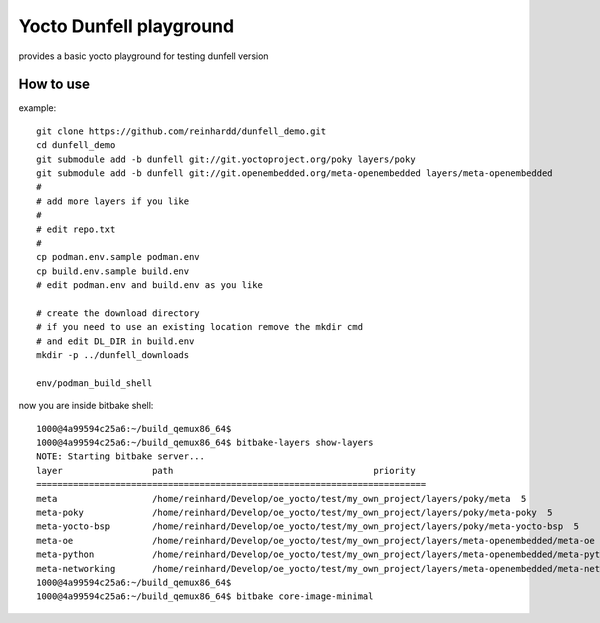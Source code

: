 Yocto Dunfell playground
========================

provides a basic yocto playground for testing dunfell version


How to use
----------

example::

    git clone https://github.com/reinhardd/dunfell_demo.git 
    cd dunfell_demo
    git submodule add -b dunfell git://git.yoctoproject.org/poky layers/poky
    git submodule add -b dunfell git://git.openembedded.org/meta-openembedded layers/meta-openembedded
    #
    # add more layers if you like
    #
    # edit repo.txt
    #
    cp podman.env.sample podman.env
    cp build.env.sample build.env
    # edit podman.env and build.env as you like    

    # create the download directory
    # if you need to use an existing location remove the mkdir cmd 
    # and edit DL_DIR in build.env
    mkdir -p ../dunfell_downloads
    
    env/podman_build_shell

now you are inside bitbake shell::

    1000@4a99594c25a6:~/build_qemux86_64$
    1000@4a99594c25a6:~/build_qemux86_64$ bitbake-layers show-layers
    NOTE: Starting bitbake server...
    layer                 path                                      priority
    ==========================================================================
    meta                  /home/reinhard/Develop/oe_yocto/test/my_own_project/layers/poky/meta  5
    meta-poky             /home/reinhard/Develop/oe_yocto/test/my_own_project/layers/poky/meta-poky  5
    meta-yocto-bsp        /home/reinhard/Develop/oe_yocto/test/my_own_project/layers/poky/meta-yocto-bsp  5
    meta-oe               /home/reinhard/Develop/oe_yocto/test/my_own_project/layers/meta-openembedded/meta-oe  6
    meta-python           /home/reinhard/Develop/oe_yocto/test/my_own_project/layers/meta-openembedded/meta-python  7
    meta-networking       /home/reinhard/Develop/oe_yocto/test/my_own_project/layers/meta-openembedded/meta-networking  5
    1000@4a99594c25a6:~/build_qemux86_64$
    1000@4a99594c25a6:~/build_qemux86_64$ bitbake core-image-minimal

